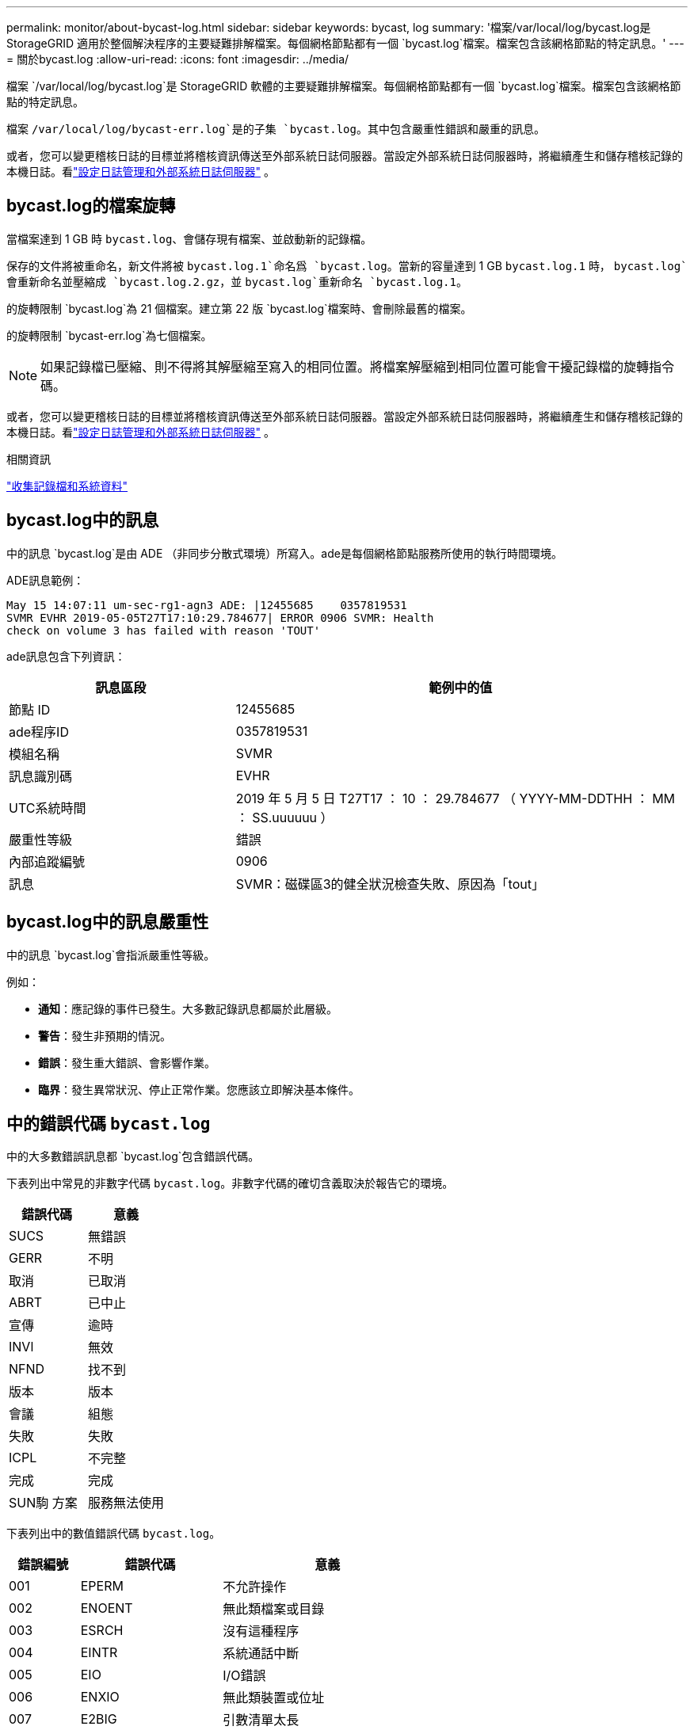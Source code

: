 ---
permalink: monitor/about-bycast-log.html 
sidebar: sidebar 
keywords: bycast, log 
summary: '檔案/var/local/log/bycast.log是StorageGRID 適用於整個解決程序的主要疑難排解檔案。每個網格節點都有一個 `bycast.log`檔案。檔案包含該網格節點的特定訊息。' 
---
= 關於bycast.log
:allow-uri-read: 
:icons: font
:imagesdir: ../media/


[role="lead"]
檔案 `/var/local/log/bycast.log`是 StorageGRID 軟體的主要疑難排解檔案。每個網格節點都有一個 `bycast.log`檔案。檔案包含該網格節點的特定訊息。

檔案 `/var/local/log/bycast-err.log`是的子集 `bycast.log`。其中包含嚴重性錯誤和嚴重的訊息。

或者，您可以變更稽核日誌的目標並將稽核資訊傳送至外部系統日誌伺服器。當設定外部系統日誌伺服器時，將繼續產生和儲存稽核記錄的本機日誌。看link:../monitor/configure-log-management.html["設定日誌管理和外部系統日誌伺服器"] 。



== bycast.log的檔案旋轉

當檔案達到 1 GB 時 `bycast.log`、會儲存現有檔案、並啟動新的記錄檔。

保存的文件將被重命名，新文件將被 `bycast.log.1`命名爲 `bycast.log`。當新的容量達到 1 GB `bycast.log.1` 時， `bycast.log`會重新命名並壓縮成 `bycast.log.2.gz`，並 `bycast.log`重新命名 `bycast.log.1`。

的旋轉限制 `bycast.log`為 21 個檔案。建立第 22 版 `bycast.log`檔案時、會刪除最舊的檔案。

的旋轉限制 `bycast-err.log`為七個檔案。


NOTE: 如果記錄檔已壓縮、則不得將其解壓縮至寫入的相同位置。將檔案解壓縮到相同位置可能會干擾記錄檔的旋轉指令碼。

或者，您可以變更稽核日誌的目標並將稽核資訊傳送至外部系統日誌伺服器。當設定外部系統日誌伺服器時，將繼續產生和儲存稽核記錄的本機日誌。看link:../monitor/configure-log-management.html["設定日誌管理和外部系統日誌伺服器"] 。

.相關資訊
link:collecting-log-files-and-system-data.html["收集記錄檔和系統資料"]



== bycast.log中的訊息

中的訊息 `bycast.log`是由 ADE （非同步分散式環境）所寫入。ade是每個網格節點服務所使用的執行時間環境。

ADE訊息範例：

[listing]
----
May 15 14:07:11 um-sec-rg1-agn3 ADE: |12455685    0357819531
SVMR EVHR 2019-05-05T27T17:10:29.784677| ERROR 0906 SVMR: Health
check on volume 3 has failed with reason 'TOUT'
----
ade訊息包含下列資訊：

[cols="1a,2a"]
|===
| 訊息區段 | 範例中的值 


 a| 
節點 ID
| 12455685 


 a| 
ade程序ID
| 0357819531 


 a| 
模組名稱
| SVMR 


 a| 
訊息識別碼
| EVHR 


 a| 
UTC系統時間
| 2019 年 5 月 5 日 T27T17 ： 10 ： 29.784677 （ YYYY-MM-DDTHH ： MM ： SS.uuuuuu ） 


 a| 
嚴重性等級
| 錯誤 


 a| 
內部追蹤編號
| 0906 


 a| 
訊息
| SVMR：磁碟區3的健全狀況檢查失敗、原因為「tout」 
|===


== bycast.log中的訊息嚴重性

中的訊息 `bycast.log`會指派嚴重性等級。

例如：

* *通知*：應記錄的事件已發生。大多數記錄訊息都屬於此層級。
* *警告*：發生非預期的情況。
* *錯誤*：發生重大錯誤、會影響作業。
* *臨界*：發生異常狀況、停止正常作業。您應該立即解決基本條件。




== 中的錯誤代碼 `bycast.log`

中的大多數錯誤訊息都 `bycast.log`包含錯誤代碼。

下表列出中常見的非數字代碼 `bycast.log`。非數字代碼的確切含義取決於報告它的環境。

[cols="1a,1a"]
|===
| 錯誤代碼 | 意義 


 a| 
SUCS
 a| 
無錯誤



 a| 
GERR
 a| 
不明



 a| 
取消
 a| 
已取消



 a| 
ABRT
 a| 
已中止



 a| 
宣傳
 a| 
逾時



 a| 
INVl
 a| 
無效



 a| 
NFND
 a| 
找不到



 a| 
版本
 a| 
版本



 a| 
會議
 a| 
組態



 a| 
失敗
 a| 
失敗



 a| 
ICPL
 a| 
不完整



 a| 
完成
 a| 
完成



 a| 
SUN駒 方案
 a| 
服務無法使用

|===
下表列出中的數值錯誤代碼 `bycast.log`。

[cols="1a,2a,3a"]
|===
| 錯誤編號 | 錯誤代碼 | 意義 


 a| 
001
 a| 
EPERM
 a| 
不允許操作



 a| 
002
 a| 
ENOENT
 a| 
無此類檔案或目錄



 a| 
003
 a| 
ESRCH
 a| 
沒有這種程序



 a| 
004
 a| 
EINTR
 a| 
系統通話中斷



 a| 
005
 a| 
EIO
 a| 
I/O錯誤



 a| 
006
 a| 
ENXIO
 a| 
無此類裝置或位址



 a| 
007
 a| 
E2BIG
 a| 
引數清單太長



 a| 
008
 a| 
ENOEXEC
 a| 
執行格式錯誤



 a| 
009
 a| 
EBADF
 a| 
錯誤的檔案編號



 a| 
010
 a| 
ECHILD
 a| 
無子程序



 a| 
011
 a| 
EAGAIN
 a| 
請再試一次



 a| 
012
 a| 
ENOMEM
 a| 
記憶體不足



 a| 
013
 a| 
EACCES
 a| 
權限遭拒



 a| 
014
 a| 
預設
 a| 
地址錯誤



 a| 
015
 a| 
ENOTBK
 a| 
需要區塊裝置



 a| 
016
 a| 
EBUSY
 a| 
裝置或資源忙碌中



 a| 
017
 a| 
EEXIST
 a| 
檔案存在



 a| 
018
 a| 
EXDEV
 a| 
跨裝置連結



 a| 
019
 a| 
ENODEV
 a| 
無此類裝置



 a| 
020
 a| 
ENOTDIR
 a| 
不是目錄



 a| 
021
 a| 
EISDIR
 a| 
是目錄



 a| 
022
 a| 
EINVAL
 a| 
無效的引數



 a| 
023
 a| 
ENFILE
 a| 
檔案表溢位



 a| 
024
 a| 
EMFILE
 a| 
開啟的檔案太多



 a| 
025
 a| 
ENOTY
 a| 
不是打字機



 a| 
026
 a| 
ETXTBSY
 a| 
文字檔忙碌中



 a| 
027
 a| 
EFBIG
 a| 
檔案太大



 a| 
028
 a| 
ENOSPC
 a| 
裝置上沒有剩餘空間



 a| 
029
 a| 
EIPE
 a| 
非法搜尋



 a| 
030
 a| 
EROFS
 a| 
唯讀檔案系統



 a| 
031
 a| 
EMLINK
 a| 
連結過多



 a| 
032
 a| 
EPIPE
 a| 
管路毀損



 a| 
033
 a| 
益登
 a| 
數學引數超出func網域



 a| 
034
 a| 
ERANGE
 a| 
無法呈現數學結果



 a| 
035
 a| 
EDEADLK
 a| 
將會發生資源死鎖



 a| 
036
 a| 
ENAMETOOLON
 a| 
檔案名稱太長



 a| 
037
 a| 
ENOLCK
 a| 
沒有可用的記錄鎖定



 a| 
038
 a| 
ENOSYS
 a| 
功能未實作



 a| 
039
 a| 
ENOTEMPTY
 a| 
目錄不是空的



 a| 
040
 a| 
ELOOP
 a| 
遇到過多符號連結



 a| 
041
 a| 
 a| 



 a| 
042
 a| 
ENOMSG
 a| 
無所需類型的訊息



 a| 
043
 a| 
EIDRM
 a| 
已移除識別碼



 a| 
044
 a| 
ECHRNG
 a| 
通道號碼超出範圍



 a| 
045
 a| 
EL2NSYNC
 a| 
第2級未同步



 a| 
046
 a| 
EL3HLT
 a| 
層級 3 停止



 a| 
047
 a| 
EL3RST
 a| 
第3級重設



 a| 
048
 a| 
ELNRNG
 a| 
連結號碼超出範圍



 a| 
049
 a| 
EUNATCH
 a| 
未附加傳輸協定驅動程式



 a| 
050
 a| 
ENOCI
 a| 
無可用的csi架構



 a| 
051
 a| 
EL2HLT
 a| 
層級 2 停止



 a| 
052
 a| 
EBADE
 a| 
無效的交換



 a| 
053
 a| 
EBADR
 a| 
無效的要求描述元



 a| 
054
 a| 
非常棒
 a| 
Exchange已滿



 a| 
055
 a| 
ENOANO
 a| 
無陽極



 a| 
056
 a| 
EBADRQc
 a| 
申請代碼無效



 a| 
057
 a| 
EBADSLT-
 a| 
無效插槽



 a| 
058
 a| 
 a| 



 a| 
059
 a| 
EBFONT
 a| 
字型檔案格式錯誤



 a| 
060
 a| 
ENOSTR
 a| 
裝置不是串流



 a| 
061
 a| 
ENODATA
 a| 
無可用資料



 a| 
062
 a| 
電子時間
 a| 
定時器已過期



 a| 
063
 a| 
ENOSR
 a| 
資料流不足資源



 a| 
064
 a| 
ENONET
 a| 
機器不在網路上



 a| 
065
 a| 
ENOPKG
 a| 
未安裝套件



 a| 
066
 a| 
EREMOTE
 a| 
物件是遠端的



 a| 
067
 a| 
ENOLINK
 a| 
連結已中斷



 a| 
068
 a| 
EADV
 a| 
通告錯誤



 a| 
069
 a| 
ESRMNT
 a| 
Srsmount錯誤



 a| 
070
 a| 
EComm
 a| 
傳送時發生通訊錯誤



 a| 
071
 a| 
EPROTO
 a| 
傳輸協定錯誤



 a| 
072
 a| 
EMULOTIHOP
 a| 
已嘗試多跳



 a| 
073
 a| 
EDOTDOT
 a| 
RFS特定錯誤



 a| 
074
 a| 
EBADMSG
 a| 
不是資料訊息



 a| 
075
 a| 
EOVERFLOW
 a| 
對於已定義的資料類型、值太大



 a| 
076
 a| 
ENOTUNIQ
 a| 
名稱在網路上不是唯一的



 a| 
077
 a| 
EBADFD
 a| 
檔案描述元處於錯誤狀態



 a| 
078
 a| 
EREMCHG
 a| 
遠端位址已變更



 a| 
079
 a| 
ELIBAC
 a| 
無法存取所需的共用程式庫



 a| 
080
 a| 
ELIBBAD
 a| 
存取毀損的共用程式庫



 a| 
081
 a| 
ELIBSCN
 a| 



 a| 
082
 a| 
ELIBMAX
 a| 
嘗試連結過多的共用程式庫



 a| 
083
 a| 
ELIB執行
 a| 
無法直接執行共用程式庫



 a| 
084
 a| 
EILSEQ
 a| 
不合法的位元組順序



 a| 
085
 a| 
ERESTART
 a| 
中斷的系統通話應重新啟動



 a| 
086
 a| 
ESTRPIPE
 a| 
串流管道錯誤



 a| 
087
 a| 
EUSER
 a| 
使用者過多



 a| 
088
 a| 
ENOTSOCK-
 a| 
插槽在非插槽上運作



 a| 
089
 a| 
EDESTADDRREQ
 a| 
目的地位址為必填



 a| 
090
 a| 
EMSGSIZ
 a| 
訊息太長



 a| 
091
 a| 
EPROTOTYPE
 a| 
套接字的傳輸協定類型錯誤



 a| 
092
 a| 
ENOPROTOOPT
 a| 
傳輸協定無法使用



 a| 
093
 a| 
EPROTONOSUPPORT
 a| 
不支援傳輸協定



 a| 
094
 a| 
ESOSKTNOSOUPPORT
 a| 
不支援套接字類型



 a| 
095
 a| 
EOPNOT支持
 a| 
傳輸端點不支援作業



 a| 
096
 a| 
EPFNOSOUPPORT
 a| 
不支援傳輸協定系列



 a| 
097
 a| 
EAFFNOSOUPPORT
 a| 
通訊協定不支援的位址系列



 a| 
098
 a| 
EADDRINUSE
 a| 
位址已在使用中



 a| 
099
 a| 
EADDRNOTAVAIL
 a| 
無法指派要求的位址



 a| 
100
 a| 
ENETDOWN
 a| 
網路中斷



 a| 
101
 a| 
ENETUNREACH
 a| 
無法連線至網路



 a| 
102
 a| 
ENETRESET
 a| 
網路因為重設而中斷連線



 a| 
103
 a| 
ECONNABORTED
 a| 
軟體導致連線終止



 a| 
104
 a| 
ECONNRESET
 a| 
由對等端點重設連線



 a| 
105
 a| 
ENOBEufs
 a| 
無可用的緩衝區空間



 a| 
106
 a| 
EISCONN
 a| 
傳輸端點已連線



 a| 
107
 a| 
ENOTCONN
 a| 
傳輸端點未連線



 a| 
108
 a| 
ESHUTDOWN
 a| 
傳輸端點關機後無法傳送



 a| 
109
 a| 
ETOOMANYREFS
 a| 
參考過多：無法接合



 a| 
110
 a| 
ETIMEDOUT
 a| 
連線逾時



 a| 
111
 a| 
ECONNREFUSED
 a| 
連線遭拒



 a| 
112
 a| 
EHOSTDOWN
 a| 
主機當機



 a| 
113
 a| 
EHOSTUNREACH
 a| 
沒有通往主機的路由



 a| 
114
 a| 
EALREADY
 a| 
作業已在進行中



 a| 
115
 a| 
EINPROGRESS
 a| 
目前正在運作中



 a| 
116
 a| 
 a| 



 a| 
117
 a| 
EUCULEAN
 a| 
結構需要清理



 a| 
118
 a| 
ENOTNAM
 a| 
不是Xenix命名類型檔案



 a| 
119
 a| 
ENAVAIL
 a| 
沒有Xenix半馬



 a| 
120
 a| 
EISNAM
 a| 
為命名類型檔案



 a| 
121
 a| 
EREMOTEIO
 a| 
遠端I/O錯誤



 a| 
122
 a| 
EDCOT
 a| 
已超過配額



 a| 
123
 a| 
ENOMEDIUM
 a| 
找不到媒體



 a| 
124
 a| 
EMEDIUMTYPE
 a| 
錯誤的媒體類型



 a| 
125
 a| 
ECANCELED
 a| 
作業已取消



 a| 
126
 a| 
ENOKEY
 a| 
所需的金鑰無法使用



 a| 
127
 a| 
EKEYEXPIRED
 a| 
金鑰已過期



 a| 
128
 a| 
EKEYREVOKED
 a| 
金鑰已撤銷



 a| 
129
 a| 
EKEYREJECTED
 a| 
金鑰已遭服務拒絕



 a| 
130
 a| 
EOWNERDEAD
 a| 
若需健全的互鎖：擁有者已死亡



 a| 
131
 a| 
ENOTRECOVERABE
 a| 
對於強大的互鎖：狀態不可恢復

|===